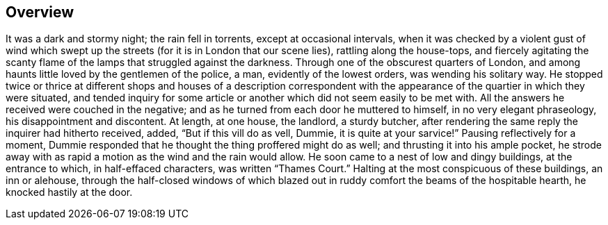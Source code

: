 == Overview

It was a dark and stormy night; the rain fell in torrents, except at occasional intervals, when it was checked by a violent gust of wind which swept up the streets (for it is in London that our scene lies), rattling along the house-tops, and fiercely agitating the scanty flame of the lamps that struggled against the darkness. Through one of the obscurest quarters of London, and among haunts little loved by the gentlemen of the police, a man, evidently of the lowest orders, was wending his solitary way. He stopped twice or thrice at different shops and houses of a description correspondent with the appearance of the quartier in which they were situated, and tended inquiry for some article or another which did not seem easily to be met with. All the answers he received were couched in the negative; and as he turned from each door he muttered to himself, in no very elegant phraseology, his disappointment and discontent. At length, at one house, the landlord, a sturdy butcher, after rendering the same reply the inquirer had hitherto received, added, “But if this vill do as vell, Dummie, it is quite at your sarvice!” Pausing reflectively for a moment, Dummie responded that he thought the thing proffered might do as well; and thrusting it into his ample pocket, he strode away with as rapid a motion as the wind and the rain would allow. He soon came to a nest of low and dingy buildings, at the entrance to which, in half-effaced characters, was written “Thames Court.” Halting at the most conspicuous of these buildings, an inn or alehouse, through the half-closed windows of which blazed out in ruddy comfort the beams of the hospitable hearth, he knocked hastily at the door. 
